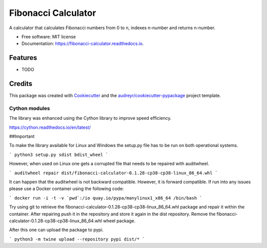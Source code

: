 ====================
Fibonacci Calculator
====================


.. image:: https://img.shields.io/pypi/v/fibonacci_calculator.svg
        :target: https://pypi.python.org/pypi/fibonacci_calculator

.. image:: https://img.shields.io/travis/richardscholtens/fibonacci_calculator.svg
        :target: https://travis-ci.org/richardscholtens/Fibonacci_Calculator

.. image:: https://readthedocs.org/projects/fibonacci-calculator/badge/?version=latest
        :target: https://fibonacci-calculator.readthedocs.io/en/latest/?badge=latest
        :alt: Documentation Status


.. image:: https://pyup.io/repos/github/richardscholtens/Fibonacci_Calculator/shield.svg
     :target: https://pyup.io/repos/github/richardscholtens/Fibonacci_Calculator/
     :alt: Updates


A calculator that calculates Fibonacci numbers from 0 to n, indexes n-number and returns n-number.


* Free software: MIT license
* Documentation: https://fibonacci-calculator.readthedocs.io.


Features
--------

* TODO

Credits
-------

This package was created with Cookiecutter_ and the `audreyr/cookiecutter-pypackage`_ project template.

.. _Cookiecutter: https://github.com/audreyr/cookiecutter
.. _`audreyr/cookiecutter-pypackage`: https://github.com/audreyr/cookiecutter-pypackage

-------
Cython modules
-------

The library was enhanced using the Cython library to improve speed efficiency.

https://cython.readthedocs.io/en/latest/

##Important

To make the library available for Linux and Windows the setup.py file
has to be run on both operational systems.

```
python3 setup.py sdist bdist_wheel
```

However, when used on Linux one gets a corrupted file that needs to be repaired
with auditwheel.

```
auditwheel repair dist/fibonacci-calculator-0.1.28-cp38-cp38-linux_86_64.whl
```

It can happen that the auditwheel is not backward compatible. However, it is forward
compatible. If run into any issues please use a Docker container using the following
code:

```
docker run -i -t -v `pwd`:/io quay.io/pypa/manylinux1_x86_64 /bin/bash
```

Try using git to retrieve the fibonacci-calculator-0.1.28-cp38-cp38-linux_86_64.whl
package and repair it within the container. After repairing push it in the repository
and store it again in the dist repository. Remove the fibonacci-calculator-0.1.28-cp38-cp38-linux_86_64.whl
wheel package.

After this one can upload the package to pypi.

```
python3 -m twine upload --repository pypi dist/*
```
